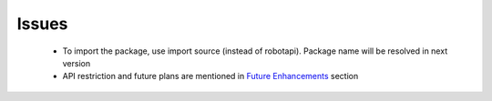 *****************
Issues
*****************

 - To import the package, use import source (instead of robotapi). Package name will be resolved in next version
 - API restriction and future plans are mentioned in `Future Enhancements`_ section

 .. _Future Enhancements: http://sdes-2016-project2.readthedocs.io/en/latest/Future%20Enhancements.html

